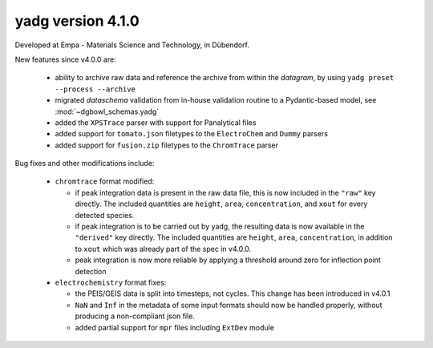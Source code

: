 **yadg** version 4.1.0
``````````````````````
.. image:: https://img.shields.io/static/v1?label=yadg&message=v4.1.0&color=blue&logo=github
    :target: https://github.com/PeterKraus/yadg/tree/4.1.0
.. image:: https://img.shields.io/static/v1?label=yadg&message=v4.1.0&color=blue&logo=pypi
    :target: https://pypi.org/project/yadg/4.1.0/
.. image:: https://img.shields.io/static/v1?label=release%20date&message=2022-03-14&color=red&logo=pypi

Developed at Empa - Materials Science and Technology, in Dübendorf. 

New features since v4.0.0 are:

  - ability to archive raw data and reference the archive from within the `datagram`, by
    using ``yadg preset --process --archive``
  - migrated `dataschema` validation from in-house validation routine to a Pydantic-based
    model, see :mod:`~dgbowl_schemas.yadg`
  - added the ``XPSTrace`` parser with support for Panalytical files
  - added support for ``tomato.json`` filetypes to the ``ElectroChem`` and ``Dummy`` parsers
  - added support for ``fusion.zip`` filetypes to the ``ChromTrace`` parser

Bug fixes and other modifications include:

  - ``chromtrace`` format modified:
    
    - if peak integration data is present in the raw data file, this is now included
      in the ``"raw"`` key directly. The included quantities are ``height``, ``area``,
      ``concentration``, and ``xout`` for every detected species.
    - if peak integration is to be carried out by yadg, the resulting data is now
      available in the ``"derived"`` key directly. The included quantities are 
      ``height``, ``area``, ``concentration``, in addition to ``xout`` which was
      already part of the spec in v4.0.0.
    - peak integration is now more reliable by applying a threshold around zero
      for inflection point detection
  
  - ``electrochemistry`` format fixes:

    - the PEIS/GEIS data is split into timesteps, not cycles. This change has been 
      introduced in v4.0.1
    - ``NaN`` and ``Inf`` in the metadata of some input formats should now be handled
      properly, without producing a non-compliant json file.
    - added partial support for ``mpr`` files including ``ExtDev`` module

    